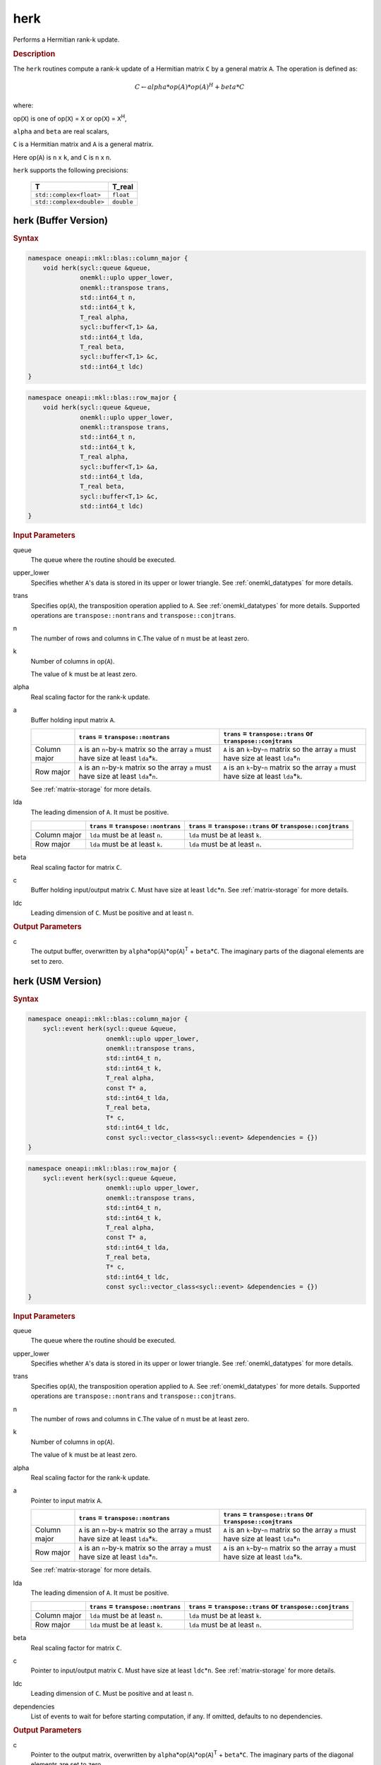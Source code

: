 .. _onemkl_blas_herk:

herk
====

Performs a Hermitian rank-k update.

.. _onemkl_blas_herk_description:

.. rubric:: Description

The ``herk`` routines compute a rank-k update of a Hermitian matrix
``C`` by a general matrix ``A``. The operation is defined as:

.. math::

      C \leftarrow alpha*op(A)*op(A)^H + beta*C

where:

op(``X``) is one of op(``X``) = ``X`` or op(``X``) = ``X``\ :sup:`H`,

``alpha`` and ``beta`` are real scalars,

``C`` is a Hermitian matrix and ``A`` is a general matrix.

Here op(``A``) is ``n`` x ``k``, and ``C`` is ``n`` x ``n``.

``herk`` supports the following precisions:

   .. list-table:: 
      :header-rows: 1

      * -  T 
        -  T_real 
      * -  ``std::complex<float>`` 
        -  ``float`` 
      * -  ``std::complex<double>`` 
        -  ``double`` 

.. _onemkl_blas_herk_buffer:

herk (Buffer Version)
---------------------

.. rubric:: Syntax

.. code-block:: cpp

   namespace oneapi::mkl::blas::column_major {
       void herk(sycl::queue &queue,
                 onemkl::uplo upper_lower,
                 onemkl::transpose trans,
                 std::int64_t n,
                 std::int64_t k,
                 T_real alpha,
                 sycl::buffer<T,1> &a,
                 std::int64_t lda,
                 T_real beta,
                 sycl::buffer<T,1> &c,
                 std::int64_t ldc)
   }
.. code-block:: cpp

   namespace oneapi::mkl::blas::row_major {
       void herk(sycl::queue &queue,
                 onemkl::uplo upper_lower,
                 onemkl::transpose trans,
                 std::int64_t n,
                 std::int64_t k,
                 T_real alpha,
                 sycl::buffer<T,1> &a,
                 std::int64_t lda,
                 T_real beta,
                 sycl::buffer<T,1> &c,
                 std::int64_t ldc)
   }

.. container:: section

   .. rubric:: Input Parameters

   queue
      The queue where the routine should be executed.

   upper_lower
      Specifies whether ``A``'s data is stored in its upper or lower
      triangle. See :ref:`onemkl_datatypes` for more details.

   trans
      Specifies op(``A``), the transposition operation applied to ``A``. See
      :ref:`onemkl_datatypes` for more
      details. Supported operations are ``transpose::nontrans`` and
      ``transpose::conjtrans``.

   n
      The number of rows and columns in ``C``.The value of ``n`` must be
      at least zero.

   k
      Number of columns in op(``A``).

      The value of ``k`` must be at least zero.

   alpha
      Real scaling factor for the rank-k update.

   a
      Buffer holding input matrix ``A``.

      .. list-table::
         :header-rows: 1

         * -
           - ``trans`` = ``transpose::nontrans``
           - ``trans`` = ``transpose::trans`` or ``transpose::conjtrans``
         * - Column major
           - ``A`` is an ``n``-by-``k`` matrix so the array ``a``
             must have size at least ``lda``\ \*\ ``k``.
           - ``A`` is an ``k``-by-``n`` matrix so the array ``a``
             must have size at least ``lda``\ \*\ ``n``
         * - Row major
           - ``A`` is an ``n``-by-``k`` matrix so the array ``a``
             must have size at least ``lda``\ \*\ ``n``.
           - ``A`` is an ``k``-by-``n`` matrix so the array ``a``
             must have size at least ``lda``\ \*\ ``k``.

      See :ref:`matrix-storage` for
      more details.

   lda
      The leading dimension of ``A``. It must be positive.

      .. list-table::
         :header-rows: 1

         * -
           - ``trans`` = ``transpose::nontrans``
           - ``trans`` = ``transpose::trans`` or ``transpose::conjtrans``
         * - Column major
           - ``lda`` must be at least ``n``.
           - ``lda`` must be at least ``k``.
         * - Row major
           - ``lda`` must be at least ``k``.
           - ``lda`` must be at least ``n``.

   beta
      Real scaling factor for matrix ``C``.

   c
      Buffer holding input/output matrix ``C``. Must have size at least
      ``ldc``\ \*\ ``n``. See :ref:`matrix-storage` for
      more details.

   ldc
      Leading dimension of ``C``. Must be positive and at least ``n``.

.. container:: section

   .. rubric:: Output Parameters

   c
      The output buffer, overwritten by
      ``alpha``\ \*op(``A``)*op(``A``)\ :sup:`T` + ``beta``\ \*\ ``C``.
      The imaginary parts of the diagonal elements are set to zero.

      

.. _onemkl_blas_herk_usm:

herk (USM Version)
------------------

.. rubric:: Syntax

.. code-block:: cpp

   namespace oneapi::mkl::blas::column_major {
       sycl::event herk(sycl::queue &queue,
                        onemkl::uplo upper_lower,
                        onemkl::transpose trans,
                        std::int64_t n,
                        std::int64_t k,
                        T_real alpha,
                        const T* a,
                        std::int64_t lda,
                        T_real beta,
                        T* c,
                        std::int64_t ldc,
                        const sycl::vector_class<sycl::event> &dependencies = {})
   }
.. code-block:: cpp

   namespace oneapi::mkl::blas::row_major {
       sycl::event herk(sycl::queue &queue,
                        onemkl::uplo upper_lower,
                        onemkl::transpose trans,
                        std::int64_t n,
                        std::int64_t k,
                        T_real alpha,
                        const T* a,
                        std::int64_t lda,
                        T_real beta,
                        T* c,
                        std::int64_t ldc,
                        const sycl::vector_class<sycl::event> &dependencies = {})
   }

.. container:: section

   .. rubric:: Input Parameters

   queue
      The queue where the routine should be executed.

   upper_lower
      Specifies whether ``A``'s data is stored in its upper or lower
      triangle. See :ref:`onemkl_datatypes` for more details.

   trans
      Specifies op(``A``), the transposition operation applied to
      ``A``. See :ref:`onemkl_datatypes` for more details. Supported operations are ``transpose::nontrans``
      and ``transpose::conjtrans``.

   n
      The number of rows and columns in ``C``.The value of ``n`` must
      be at least zero.

   k
      Number of columns in op(``A``).

      The value of ``k`` must be at least zero.

   alpha
      Real scaling factor for the rank-k update.

   a
      Pointer to input matrix ``A``.

      .. list-table::
         :header-rows: 1

         * -
           - ``trans`` = ``transpose::nontrans``
           - ``trans`` = ``transpose::trans`` or ``transpose::conjtrans``
         * - Column major
           - ``A`` is an ``n``-by-``k`` matrix so the array ``a``
             must have size at least ``lda``\ \*\ ``k``.
           - ``A`` is an ``k``-by-``n`` matrix so the array ``a``
             must have size at least ``lda``\ \*\ ``n``
         * - Row major
           - ``A`` is an ``n``-by-``k`` matrix so the array ``a``
             must have size at least ``lda``\ \*\ ``n``.
           - ``A`` is an ``k``-by-``n`` matrix so the array ``a``
             must have size at least ``lda``\ \*\ ``k``.
      
      See :ref:`matrix-storage` for more details.

   lda
      The leading dimension of ``A``. It must be positive.

      .. list-table::
         :header-rows: 1

         * -
           - ``trans`` = ``transpose::nontrans``
           - ``trans`` = ``transpose::trans`` or ``transpose::conjtrans``
         * - Column major
           - ``lda`` must be at least ``n``.
           - ``lda`` must be at least ``k``.
         * - Row major
           - ``lda`` must be at least ``k``.
           - ``lda`` must be at least ``n``.

   beta
      Real scaling factor for matrix ``C``.

   c
      Pointer to input/output matrix ``C``. Must have size at least
      ``ldc``\ \*\ ``n``. See :ref:`matrix-storage` for
      more details.

   ldc
      Leading dimension of ``C``. Must be positive and at least
      ``n``.

   dependencies
      List of events to wait for before starting computation, if any.
      If omitted, defaults to no dependencies.

.. container:: section

   .. rubric:: Output Parameters

   c
      Pointer to the output matrix, overwritten by
      ``alpha``\ \*op(``A``)*op(``A``)\ :sup:`T` +
      ``beta``\ \*\ ``C``. The imaginary parts of the diagonal
      elements are set to zero.

.. container:: section

   .. rubric:: Return Values

   Output event to wait on to ensure computation is complete.

      

   **Parent topic:** :ref:`blas-level-3-routines`
